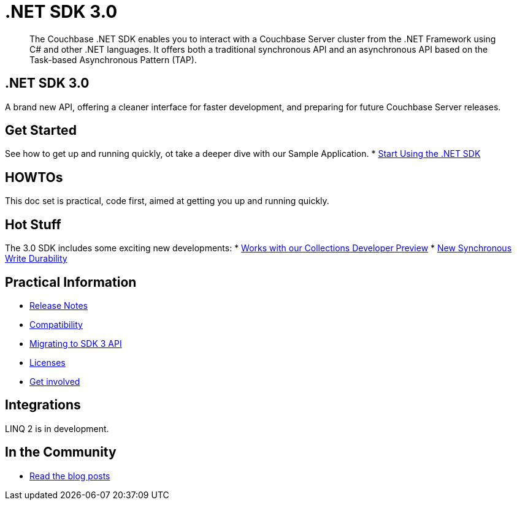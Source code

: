 = .NET SDK 3.0
:page-role: tiles -toc
:!sectids:
// :page-topic-type: landing-page

[abstract]
The Couchbase .NET SDK enables you to interact with a Couchbase Server cluster from the .NET Framework using C# and other .NET languages.
It offers both a traditional synchronous API and an asynchronous API based on the Task-based Asynchronous Pattern (TAP).




// row 1, 2 squares [format after UI change]
== .NET SDK 3.0
A brand new API, offering a cleaner interface for faster development, and preparing for future Couchbase Server releases.

// row 1, 1 square
== Get Started
See how to get up and running quickly, ot take a deeper dive with our Sample Application.
* xref:hello-world:start-using-sdk.adoc[Start Using the .NET SDK]
// * xref:hello-world:sample-application.adoc[Travel Sample Application]


// row2, 1 square
== HOWTOs
This doc set is practical, code first, aimed at getting you up and running quickly.

// row2, 2 squares
== Hot Stuff
The 3.0 SDK includes some exciting new developments:
* xref:concept-docs:collections.adoc[Works with our Collections Developer Preview]
* xref:concept-docs:durability-replication-failure-considerations.adoc[New Synchronous Write Durability]



// row3, 1 square
== Practical Information
* xref:project-docs:sdk-release-notes.adoc[Release Notes]
* xref:project-docs:compatibility.adoc[Compatibility]
* xref:project-docs:migrating-sdk-code-to-3.n.adoc[Migrating to SDK 3 API]
* xref:project-docs:sdk-licenses.adoc[Licenses]
* xref:project-docs:get-involved.adoc[Get involved]

// row3, 1 square
== Integrations
LINQ 2 is in development.


// row3, 1 square
== In the Community
* https://blog.couchbase.com/category/net/[Read the blog posts]



